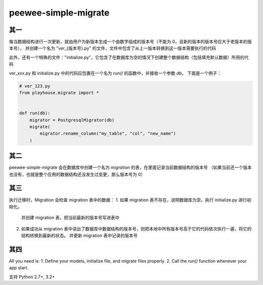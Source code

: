 peewee-simple-migrate
=====================

其一
----

每当数据结构进行一次更新，就由用户为新版本生成一个由数字组成的版本号（不能为 0，且新的版本的版本号应大于老版本的版本号），
并创建一个名为 "ver_{版本号}.py" 的文件，文件中包含了从上一版本转换到这一版本需要执行的代码

此外，还有一个特殊的文件："initialize.py"，它包含了在数据库为空的情况下创建整个数据结构（包括填充默认数据）所用的代码

ver_xxx.py 和 initialize.py 中的代码应包裹在一个名为 `run()` 的函数中，并接收一个参数 `db`。
下面是一个例子：

.. code-block:: python

    # ver_123.py
    from playhouse.migrate import *


    def run(db):
        migrator = PostgresqlMigrator(db)
        migrate(
            migrator.rename_column("my_table", "col", "new_name")
        )



其二
----

peewee-simple-migrate 会在数据库中创建一个名为 `migration` 的表，在里面记录当前数据结构的版本号
（如果当前还一个版本也没有，也就是整个应用的数据结构还没发生过变更，那么版本号为 0）


其三
-----

执行迁移时，Migration 会检查 migration 表中的数据：
1. 如果 migration 表不存在，说明数据库为空。执行 initialize.py 进行初始化。
   并创建 migration 表，把当前最新的版本号写进表中
2. 如果成功从 migration 表中读出了数据库中数据结构的版本号，则把本地中所有版本号高于它的代码依次执行一遍，将它的结构转换到最新的状态。
   并更新 migration 表中记录的版本号


其四
----
All you need is:
1. Define your models, initialize file, and migrate files properly.
2. Call the `run()` function whenever your app start.


支持 Python 2.7+, 3.2+
